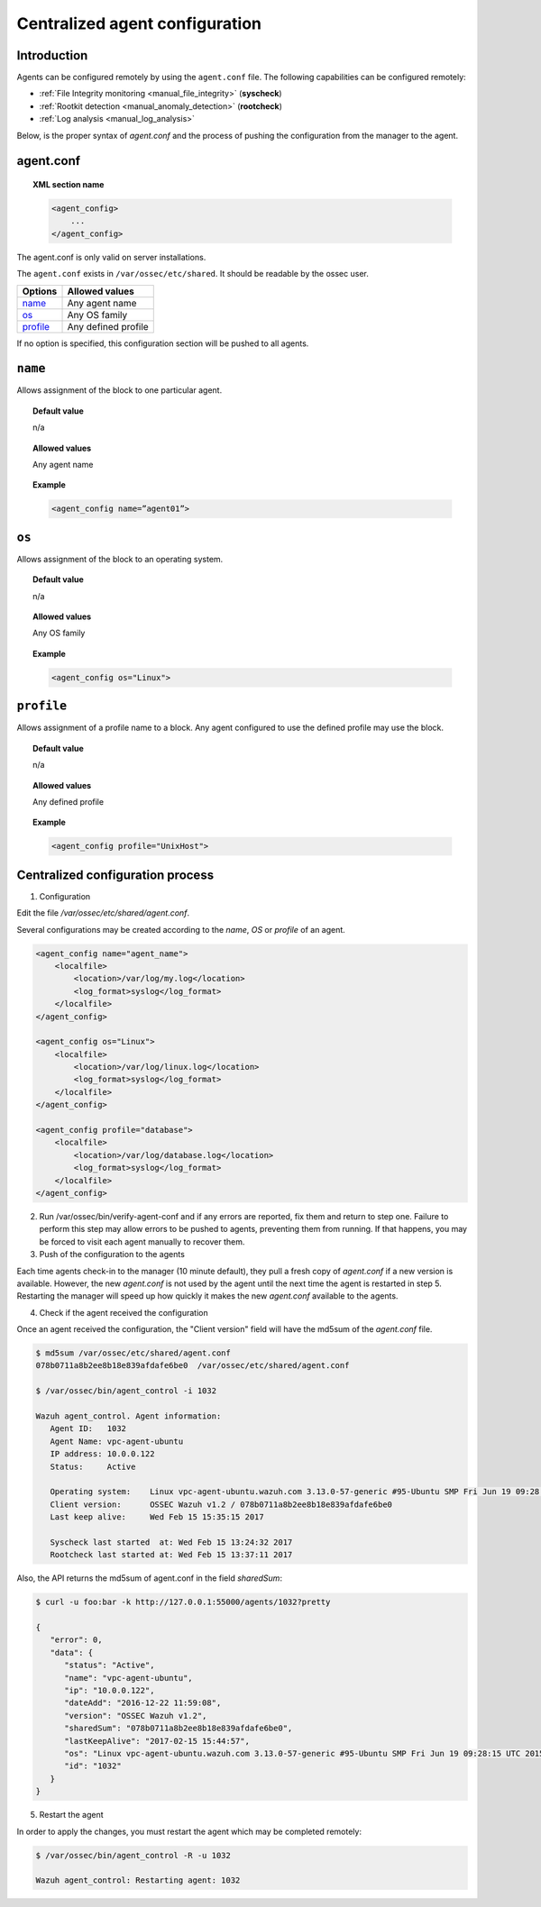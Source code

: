 .. _reference_agent_conf:

Centralized agent configuration
================================

Introduction
--------------------------------

Agents can be configured remotely by using the ``agent.conf`` file. The following capabilities can be configured remotely:

- :ref:`File Integrity monitoring <manual_file_integrity>` (**syscheck**)
- :ref:`Rootkit detection <manual_anomaly_detection>` (**rootcheck**)
- :ref:`Log analysis <manual_log_analysis>`

Below, is the proper syntax of *agent.conf* and the process of pushing the configuration from the manager to the agent.

agent.conf
--------------------------------
.. topic:: XML section name

	.. code-block:: xml

		<agent_config>
		    ...
		</agent_config>

The agent.conf is only valid on server installations.

The ``agent.conf`` exists in ``/var/ossec/etc/shared``.
It should be readable by the ossec user.

+------------+---------------------+
| Options    | Allowed values      |
+============+=====================+
| `name`_    | Any agent name      |
+------------+---------------------+
| `os`_      | Any OS family       |
+------------+---------------------+
| `profile`_ | Any defined profile |
+------------+---------------------+

If no option is specified, this configuration section will be pushed to all agents. 

``name``
--------

Allows assignment of the block to one particular agent.

.. topic:: Default value

	n/a

.. topic:: Allowed values

	Any agent name

.. topic:: Example

	.. code-block:: xml

		<agent_config name=”agent01”>


``os``
------

Allows assignment of the block to an operating system.

.. topic:: Default value

	n/a

.. topic:: Allowed values

	Any OS family

.. topic:: Example

	.. code-block:: xml

		<agent_config os="Linux">


``profile``
-----------

Allows assignment of a profile name to a block.  Any agent configured to use the defined profile may use the block.

.. topic:: Default value

	n/a

.. topic:: Allowed values

	Any defined profile

.. topic:: Example

	.. code-block:: xml

		<agent_config profile="UnixHost">

Centralized configuration process
-----------------------------------

1. Configuration

Edit the file */var/ossec/etc/shared/agent.conf*.

Several configurations may be created according to the *name*, *OS* or *profile* of an agent.

.. code-block:: xml

    <agent_config name="agent_name">
        <localfile>
            <location>/var/log/my.log</location>
            <log_format>syslog</log_format>
        </localfile>
    </agent_config>

    <agent_config os="Linux">
        <localfile>
            <location>/var/log/linux.log</location>
            <log_format>syslog</log_format>
        </localfile>
    </agent_config>

    <agent_config profile="database">
        <localfile>
            <location>/var/log/database.log</location>
            <log_format>syslog</log_format>
        </localfile>
    </agent_config>

2. Run /var/ossec/bin/verify-agent-conf and if any errors are reported, fix them and return to step one.  Failure to perform this step may allow errors to be pushed to agents, preventing them from running.  If that happens, you may be forced to visit each agent manually to recover them.   

3. Push of the configuration to the agents

Each time agents check-in to the manager (10 minute default), they pull a fresh copy of *agent.conf* if a new version is available.  However, the new *agent.conf* is not used by the agent until the next time the agent is restarted in step 5. Restarting the manager will speed up how quickly it makes the new *agent.conf* available to the agents.

4. Check if the agent received the configuration

Once an agent received the configuration, the "Client version" field will have the md5sum of the *agent.conf* file.

.. code-block:: console

    $ md5sum /var/ossec/etc/shared/agent.conf
    078b0711a8b2ee8b18e839afdafe6be0  /var/ossec/etc/shared/agent.conf

    $ /var/ossec/bin/agent_control -i 1032

    Wazuh agent_control. Agent information:
       Agent ID:   1032
       Agent Name: vpc-agent-ubuntu
       IP address: 10.0.0.122
       Status:     Active

       Operating system:    Linux vpc-agent-ubuntu.wazuh.com 3.13.0-57-generic #95-Ubuntu SMP Fri Jun 19 09:28:15 UTC 2015 x86_64
       Client version:      OSSEC Wazuh v1.2 / 078b0711a8b2ee8b18e839afdafe6be0
       Last keep alive:     Wed Feb 15 15:35:15 2017

       Syscheck last started  at: Wed Feb 15 13:24:32 2017
       Rootcheck last started at: Wed Feb 15 13:37:11 2017

Also, the API returns the md5sum of agent.conf in the field *sharedSum*:

.. code-block:: console

    $ curl -u foo:bar -k http://127.0.0.1:55000/agents/1032?pretty

    {
       "error": 0,
       "data": {
          "status": "Active",
          "name": "vpc-agent-ubuntu",
          "ip": "10.0.0.122",
          "dateAdd": "2016-12-22 11:59:08",
          "version": "OSSEC Wazuh v1.2",
          "sharedSum": "078b0711a8b2ee8b18e839afdafe6be0",
          "lastKeepAlive": "2017-02-15 15:44:57",
          "os": "Linux vpc-agent-ubuntu.wazuh.com 3.13.0-57-generic #95-Ubuntu SMP Fri Jun 19 09:28:15 UTC 2015 x86_64",
          "id": "1032"
       }
    }


5. Restart the agent

In order to apply the changes, you must restart the agent which may be completed remotely:

.. code-block:: console

    $ /var/ossec/bin/agent_control -R -u 1032

    Wazuh agent_control: Restarting agent: 1032
